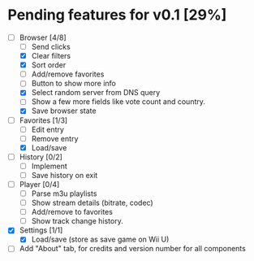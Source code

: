 * Pending features for v0.1 [29%]
:PROPERTIES:
:COOKIE_DATA: recursive
:END:
  - [-] Browser [4/8]
    - [ ] Send clicks
    - [X] Clear filters
    - [X] Sort order
    - [ ] Add/remove favorites
    - [ ] Button to show more info
    - [X] Select random server from DNS query
    - [ ] Show a few more fields like vote count and country.
    - [X] Save browser state
  - [-] Favorites [1/3]
    - [ ] Edit entry
    - [ ] Remove entry
    - [X] Load/save
  - [ ] History [0/2]
    - [ ] Implement
    - [ ] Save history on exit
  - [ ] Player [0/4]
    - [ ] Parse m3u playlists
    - [ ] Show stream details (bitrate, codec)
    - [ ] Add/remove to favorites
    - [ ] Show track change history.
  - [X] Settings [1/1]
    - [X] Load/save (store as save game on Wii U)
  - [ ] Add "About" tab, for credits and version number for all components
